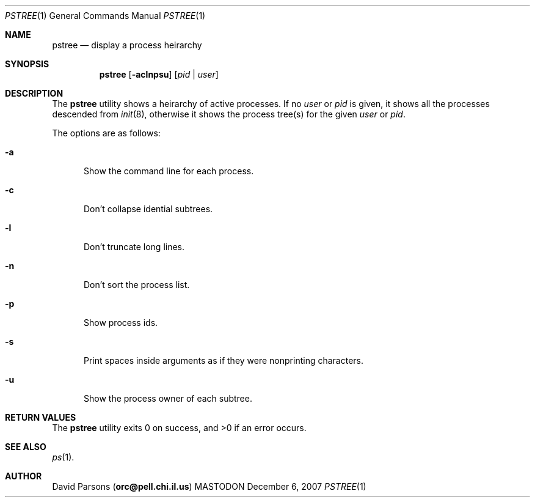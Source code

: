 .\"     %A%
.\"
.Dd December 6, 2007
.Dt PSTREE 1
.Os MASTODON
.Sh NAME
.Nm pstree
.Nd display a process heirarchy
.Sh SYNOPSIS
.Nm
.Op Fl aclnpsu
.Op Ar pid No | Ar user
.Sh DESCRIPTION
The
.Nm
utility shows a heirarchy of active processes.  If
no 
.Ar user
or
.Ar pid
is given, it shows all the processes descended from
.Xr init 8 ,
otherwise it shows the process tree(s) for the given
.Ar user
or
.Ar pid .
.Pp
The options are as follows:
.Bl -tag -width aaa
.It Fl a
Show the command line for each process.
.It Fl c
Don't collapse idential subtrees.
.It Fl l
Don't truncate long lines.
.It Fl n
Don't sort the process list.
.It Fl p
Show process ids.
.It Fl s
Print spaces inside arguments as if they were nonprinting characters.
.It Fl u
Show the process owner of each subtree.
.El
.Sh RETURN VALUES
The
.Nm
utility exits 0 on success, and >0 if an error occurs.
.Sh SEE ALSO
.Xr ps 1 .
.Sh AUTHOR
.An David Parsons
.Pq Li orc@pell.chi.il.us
